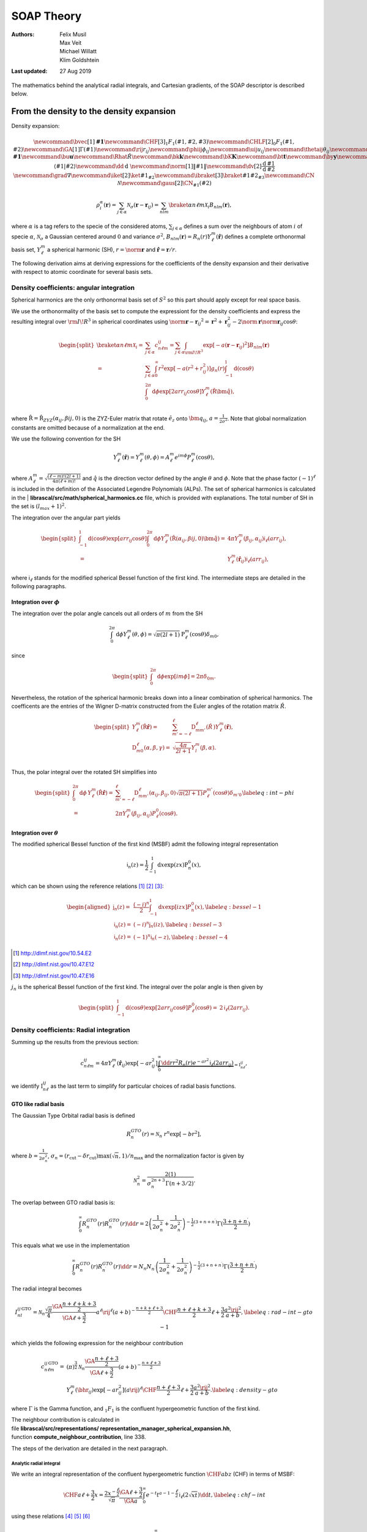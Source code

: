 .. _theory:

===========
SOAP Theory
===========

:Authors: Felix Musil, Max Veit, Michael Willatt, Klim Goldshtein

:Last updated: 27 Aug 2019

The mathematics behind the analytical radial integrals, and Cartesian gradients,
of the SOAP descriptor is described below.

.. TODO link to an appropriate publication once the below is incorporated there


From the density to the density expansion
=========================================

Density expansion:

.. we have to get the latex definitions out of the way first

.. math::

   \newcommand{\bvec}[1]{\mathbf{#1}}
   \newcommand{\CHF}[3]{{}_{1}F_{1}\left(#1 ,#2, #3 \right)}
   \newcommand{\CHLF}[2]{{}_{0}F_{1}\left(#1,#2\right)}
   \newcommand{\GA}[1]{\Gamma\left(#1\right)}
   \newcommand{\rij}{r_{ij}}
   \newcommand{\phiij}{\phi_{ij}}
   \newcommand{\uij}{u_{ij}}
   \newcommand{\thetaij}{\theta_{ij}}
   \newcommand{\br}{\mathbf{r}}
   \newcommand{\bhr}{\hat{\mathbf{r}}}
   \newcommand{\bm}[1]{\mathbf{#1}}
   \newcommand{\bu}{\mathbf{u}}
   \newcommand{\Rhat}{{\hat{R}}}
   \newcommand{\bk}{\mathbf{k}}
   \newcommand{\bK}{\mathbf{K}}
   \newcommand{\bt}{\mathbf{t}}
   \newcommand{\by}{\mathbf{y}}
   \newcommand{\bw}{\mathbf{w}}
   \newcommand{\bz}{\mathbf{z}}
   \newcommand{\bx}{\mathbf{x}}
   \newcommand{\bPsi}{\mathbf{\Psi}}
   \newcommand{\bPhi}{\mathbf{\Phi}}
   \newcommand{\dbr}{\textrm{d}\br}
   \newcommand{\dint}{\textrm{d}}
   \newcommand{\drhat}{\textrm{d}\hat{R}}
   \newcommand{\cald}{\mathcal{D}}
   \newcommand{\CX}{\mathcal{X}}
   \newcommand{\calk}{\mathcal{K}}
   \newcommand{\CA}{\mathcal{A}}
   \newcommand{\CB}{\mathcal{B}}
   \newcommand{\loss}{\ell}
   \newcommand{\diag}{\operatorname{diag}}
   % Stuff that was in the physics package (but mathjax can't use, obvs)
   \newcommand{\braket}[2]{\left\langle #1 \middle| #2 \right \rangle}
   \newcommand{\dd}{\mathrm{d}\;}
   \newcommand{\norm}[1]{\left\| #1 \right\|}
   \newcommand{\dv}[2]{\frac{\mathrm{d}\, #1}{\mathrm{d}\, #2}}
   \newcommand{\grad}{\nabla}
   \newcommand{\iket}[2]{\ket{#1}_{#2}}
   \newcommand{\ibraket}[3]{\braket{#1}{#2}_{#3}}
   \newcommand{\CN}{\mathcal{N}}
   \newcommand{\gaus}[2]{\CN_{#1}\left(#2\right)}

   \rho^{\alpha}_i(\mathbf{r})=\sum_{j\in \alpha} \mathcal{N}_{\sigma}\left(\mathbf{r}-\mathbf{r}_{ij}\right) =
   \sum_{nlm} \braket{\alpha n \ell m}{\mathcal{X}_i} B_{nlm}(\mathbf{r}),

where :math:`\alpha` is a tag refers to the specie of the considered
atoms, :math:`\sum_{j \in \alpha}` defines a sum over the neighbours of
atom :math:`i` of specie :math:`\alpha`, :math:`\mathcal{N}_{\sigma}` a
Gaussian centered around :math:`0` and variance :math:`\sigma^2`,
:math:`B_{nlm}(\mathbf{r}) = R_n(r) Y_{\ell}^m(\hat{\mathbf{r}})`
defines a complete orthonormal basis set, :math:`Y_{\ell}^m` a spherical
harmonic (SH), :math:`r=\norm{\mathbf{r}}` and
:math:`\hat{\mathbf{r}}=\mathbf{r}/r`.

The following derivation aims at deriving expressions for the
coefficients of the density expansion and their derivative with respect
to atomic coordinate for several basis sets.

Density coefficients: angular integration
-----------------------------------------

Spherical harmonics are the only orthonormal basis set of :math:`S^2` so
this part should apply except for real space basis.

We use the orthonormality of the basis set to compute the expressiont
for the density coefficients and express the resulting integral over
:math:`\rm I\!R^3` in spherical coordinates using
:math:`\norm{\mathbf{r}-\mathbf{r}_{ij}}^2=\mathbf{r}^2+\mathbf{r}_{ij}^2-2\norm{\mathbf{r}}\norm{\mathbf{r}_{ij}}\cos{\theta}`:

.. math::

   \begin{split}
   \braket{\alpha n \ell m}{\mathcal{X}_i}=& \sum_{j \in \alpha} c^{ij}_{n \ell m} = \sum_{j \in \alpha} \int_{\rm I\!R^3} \exp\left[-a\left(\mathbf{r}-\mathbf{r}_{ij}\right)^2\right]B_{nlm}(\mathbf{r})\\
   =&\sum_{j \in \alpha} \int_{0}^{\infty}r^2  \exp\left[-a\left(r^2+r_{ij}^2\right)\right] g_n(r) \int_{-1}^{1}\mathrm{d}\left(\cos{\theta}\right) \\
   & \int_0^{2\pi}\mathrm{d}\phi \exp\left[2arr_{ij}\cos{\theta}\right]Y_{\ell}^{m}\left(\hat{\mathrm{R}}\hat{\bm{q}}\right),\\
   \end{split}

where
:math:`\hat{\mathrm{R}} = \hat{\mathrm{R}}_{ZYZ}\left(\alpha_{ij},\beta{ij},0\right)`
is the ZYZ-Euler matrix that rotate :math:`\hat{e}_z` onto
:math:`\bm{q}_{ij}`, :math:`a=\frac{1}{2\sigma^2}`. Note that global
normalization constants are omitted because of a normalization at the
end.

| We use the following convention for the SH

  .. math:: Y_{\ell}^{m}\left(\hat{\mathbf{r}}\right)=Y_{\ell}^{m}\left(\theta,\phi\right)=A_{\ell}^{m}e^{im\phi}P^{m}_{\ell}\left(\cos\theta\right),

where
:math:`A_{\ell}^{m} =\sqrt{\frac{(\ell-m)!(2l+1)}{4\pi(\ell+m)!}}` and
:math:`\hat{q}` is the direction vector defined by the angle
:math:`\theta` and :math:`\phi`. Note that the phase factor
:math:`(-1)^\ell` is included in the definition of the Associated
Legendre Polynomials (ALPs). The set of spherical harmonics is
calculated in the
| **librascal/src/math/spherical_harmonics.cc** file, which is provided
with explanations. The total number of SH in the set is
:math:`(l_{max} +1)^2`.

The integration over the angular part yields

.. math::

   \begin{split}
   \int_{-1}^{1}\mathrm{d}\left(\cos{\theta}\right) \exp\left[arr_{ij}\cos{\theta}\right] \int_0^{2\pi}\mathrm{d}\phi Y_{\ell}^{m}\left(\hat{\mathrm{R}}\left(\alpha_{ij},\beta{ij},0\right)\hat{\bm{q}}\right) =& 4\pi Y_\ell^m \left(\beta_{ij},\alpha_{ij}\right) \mathsf{i}_{\ell}\left(arr_{ij}\right), \\
   =& Y_\ell^m \left(\hat{\mathbf{r}}_{ij}\right) \mathsf{i}_{\ell}\left(arr_{ij}\right),
   \end{split}

where :math:`\mathsf{i}_{\ell}` stands for the modified spherical
Bessel function of the first kind. The intermediate steps are detailed
in the following paragraphs.

Integration over :math:`\phi`
~~~~~~~~~~~~~~~~~~~~~~~~~~~~~

The integration over the polar angle cancels out all orders of :math:`m`
from the SH

.. math:: \int_0^{2\pi}\mathrm{d}\phi Y_{\ell}^{m}\left(\theta,\phi\right) = \sqrt{\pi\left(2l+1\right)}\mathrm{P}_{\ell}^{m}\left(\cos{\theta}\right) \delta_{m0},

since

.. math::

   \begin{split}
   \int_0^{2\pi}\mathrm{d}\phi \exp\left[im\phi\right] = 2\pi \delta_{0m}.
   \end{split}

Nevertheless, the rotation of the spherical harmonic breaks down into a
linear combination of spherical harmonics. The coefficents are the
entries of the Wigner D-matrix constructed from the Euler angles of the
rotation matrix :math:`\hat{R}`.

.. math::

   \begin{split}
   Y_{\ell}^{m}\left(\hat{\mathrm{R}}\hat{\mathbf{r}}\right) = & \sum_{m'=-\ell}^{\ell} \mathrm{D}_{mm'}^\ell\left(\hat{R}\,\right) Y_{\ell}^{m}\left(\hat{\mathbf{r}}\right), \\
   \mathrm{D}_{m0}^\ell\left(\alpha,\beta,\gamma\right) =& \sqrt{\frac{4\pi}{2l+1}} Y_l^m\left(\beta,\alpha\right). \\
   \end{split}

Thus, the polar integral over the rotated SH simplifies into

.. math::

   \begin{split}
   \int_0^{2\pi}\mathrm{d}\phi\, Y_{\ell}^{m}\left(\hat{\mathrm{R}}\hat{\mathbf{r}}\right) =& \sum_{m'=-\ell}^{\ell} \mathrm{D}_{mm'}^\ell\left(\alpha_{ij},\beta_{ij},0\right) \sqrt{\pi(2l+1)} P_{\ell}^{m'}\left(\cos{\theta}\right) \delta_{m'0} \\
   =& 2\pi Y_\ell^m \left(\beta_{ij},\alpha_{ij}\right) P_{\ell}^{0}\left(\cos{\theta}\right).
   \end{split}
   \label{eq:int-phi}

Integration over :math:`\theta`
~~~~~~~~~~~~~~~~~~~~~~~~~~~~~~~

The modified spherical Bessel function of the first kind (MSBF) admit
the following integral representation

.. math:: \mathsf{i}_n\left(z\right)= \frac{1}{2}\int_{-1}^{1}\mathrm{d}x \exp\left(zx\right)\mathrm{P}_{n}^{0}\left(x\right),

which can be shown using the reference relations [1]_ [2]_ [3]_:

.. math::

   \begin{aligned}
   \mathsf{j}_n\left(z\right) =& \frac{(-i)^n}{2}\int_{-1}^{1}\mathrm{d}x \exp\left[izx\right]P_{n}^{0}\left(x\right), \label{eq:bessel-1}\\
   \mathsf{i}_n\left(z\right)=& (-i)^{n} \mathsf{j}_n\left(iz\right), \label{eq:bessel-3}\\
   \mathsf{i}_n\left(z\right)=& (-1)^{n} \mathsf{i}_n\left(-z\right), \label{eq:bessel-4}\end{aligned}

.. [1] http://dlmf.nist.gov/10.54.E2

.. [2] http://dlmf.nist.gov/10.47.E12

.. [3] http://dlmf.nist.gov/10.47.E16

:math:`j_n` is the spherical Bessel function of the first kind. The
integral over the polar angle is then given by

.. math::

   \begin{split}
   \int_{-1}^{1}\mathrm{d}\left(\cos{\theta}\right) \exp\left[2arr_{ij}\cos{\theta}\right]P_{\ell}^{0}\left(\cos{\theta}\right) =& 2 \mathsf{i}_{\ell}(2arr_{ij}).
   \end{split}

Density coefficients: Radial integration
----------------------------------------

Summing up the results from the previous section:

.. math:: c^{ij}_{n\ell m} = 4\pi Y_{\ell}^m(\hat{\mathbf{r}}_{ij}) \exp\left[-ar^2_{ij}\right] \underbrace{\int_0^\infty \dd{r} r^2 R_n(r) e^{-ar^2} \mathsf{i}_{\ell}\left(2a r r_{ij}\right)}_{=\text{I}_{n\ell}^{ij}} ,

we identify :math:`\text{I}_{n\ell}^{ij}` as the last term to simplify
for particular choices of radial basis functions.

GTO like radial basis
~~~~~~~~~~~~~~~~~~~~~

The Gaussian Type Orbital radial basis is defined

.. math:: R^{GTO}_{n}(r) = \mathcal{N}_n\ r^{n} \exp[-br^2],

where :math:`b=\frac{1}{2\sigma_n^2}`,
:math:`\sigma_n = (r_\text{cut}-\delta r_\text{cut}) \max(\sqrt{n},1)/n_\text{max}`
and the normalization factor is given by

.. math:: \mathcal{N}_n^2 = \frac{2(1)}{\sigma_n^{2n + 3}\Gamma(n + 3/2)}.

The overlap between GTO radial basis is:

.. math:: \int_0^\infty R^{GTO}_{n}(r) R^{GTO}_{n^\prime}(r) \dd{r}= 2 \left(\frac{1}{2 \sigma_{n}^2}+\frac{1}{2 \sigma_{n^\prime}^2} \right)^{-\frac{1}{2} (3+n+n^\prime)} \Gamma(\frac{3+n+n^\prime}{2})

This equals what we use in the implementation

.. math:: \int_0^\infty R^{GTO}_{n}(r) R^{GTO}_{n^\prime}(r) \dd{r}= N_n N_{n^\prime} \left(\frac{1}{2 \sigma_{n}^2}+\frac{1}{2 \sigma_{n^\prime}^2} \right)^{-\frac{1}{2} (3+n+n^\prime)} \Gamma(\frac{3+n+n^\prime}{2})

The radial integral becomes

.. math::

   I^{ij\,\text{GTO}}_{nl}= \mathcal{N}_n \frac{\sqrt{\pi}}{4} \frac{\GA{\frac{n+\ell+k+3}{2}}}{\GA{\ell+\frac{3}{2}}}a^\ell \rij^\ell(a+b)^{-\frac{n+k+\ell+3}{2}}  \CHF{\frac{n+\ell+k+3}{2}}{\ell+\frac{3}{2}}{\frac{a^2 \rij^2}{a+b}},
   \label{eq:rad-int-gto-1}

which yields the following expression for the neighbour contribution

.. math::

    c^{ij\,\text{GTO}}_{n\ell m}=& (\pi)^{\frac{3}{2}} \mathcal{N}_n \frac{\GA{\frac{n+\ell+3}{2}}}{\GA{\ell+\frac{3}{2}}} (a+b)^{-\frac{n+\ell+3}{2}}  \\
    & Y_{\ell}^m(\bhr_{ij}) \exp\left[-ar^2_{ij}\right]   (a\rij)^\ell  \CHF{\frac{n+\ell+3}{2}}{\ell+\frac{3}{2}}{\frac{a^2 \rij^2}{a+b}}.
    \label{eq:density-gto}

where :math:`\Gamma` is the Gamma function, and :math:`{}_1F_1` is the
confluent hypergeometric function of the first kind.

| The neighbour contribution is calculated in
| file **librascal/src/representations/
  representation_manager_spherical_expansion.hh**,
| function **compute_neighbour_contribution**, line 338.

The steps of the derivation are detailed in the next paragraph.

Analytic radial integral
^^^^^^^^^^^^^^^^^^^^^^^^

We write an integral representation of the confluent hypergeometric
function :math:`\CHF{a}{b}{z}` (CHF) in
terms of MSBF:

.. math::

   \CHF{a}{\ell+\frac{3}{2}}{x} = \frac{2x^{-\frac{\ell}{2}}}{\sqrt{\pi}}\frac{\GA{\ell+\frac{3}{2}}}{\GA{a}}\int_0^\infty e^{-t} t^{a-1-\frac{\ell}{2}} \mathsf{i}_{\ell}(2\sqrt{xt})\dd{t},
   \label{eq:chf-int}

using these relations [4]_ [5]_ [6]_

.. math::
   \begin{align}
   \CHF{a}{b}{z} = & \frac{1}{\GA{a}} \int_0^\infty e^{-t}t^{a-1}\CHLF{b}{zt}\dd{t},\\
   I_l(z) =& \frac{(\frac{z}{2})^{\ell}}{\GA{l+1}} \CHLF{\ell+1}{\frac{z^2}{4}},\\
   \mathsf{i}_{\ell}(z) =& \sqrt{\frac{\pi}{2z}}I_{\ell+1/2}(z),\\
   \mathsf{i}_{\ell}(z) =& \sqrt{\frac{\pi}{4}}\frac{(\frac{z}{2})^{\ell}}{\GA{\ell+\frac{3}{2}}} \CHLF{\ell+\frac{3}{2}}{\frac{z^2}{4}},\\
   \CHLF{\ell+\frac{3}{2}}{xt}=& \sqrt{\frac{4}{\pi}}\GA{\ell+\frac{3}{2}} x^{-\frac{\ell}{2}}t^{-\frac{\ell}{2}}\mathsf{i}_{\ell}(2\sqrt{xt}),
   \end{align}

.. [4]

   http://functions.wolfram.com/HypergeometricFunctions/Hypergeometric1F1/07/01/01/0002/
   http://dlmf.nist.gov/16.5.E3

.. [5] https://en.wikipedia.org/wiki/Generalized_hypergeometric_function#The_series_0F1
.. [6] http://mathworld.wolfram.com/ModifiedSphericalBesselFunctionoftheFirstKind.html


where :math:`I_\ell` is the modified Bessel function and
:math:`\CHLF{b}{z}` is the limit conflent
hypergeometric function.

The module for calculating
:math:`\CHF{..}{..}{..}` is located in
**librascal/src/math/hyp1f1.hh**.

The radial integral with GTO radial basis function is:

.. math::

   I^{ij\,\text{GTO}}_{nl}=\int_0^\infty \dd{r} r^{2+k} g^{\text{GTO}}_n(r) e^{-\frac{r^2}{2\sigma^2}} \mathsf{i}_{\ell}\left(r r_{ij} / \sigma^2\right) = \mathcal{N}_n \int_0^\infty \mathrm{d}r r^{2+k+n}  e^{-r^2(a+b)} \mathsf{i}_{\ell}\left(2a r r_{ij}\right),
       \label{eq:rad-int-gto-0}

with :math:`k` an additional power of :math:`r` that will be non zero
for the derivative. We partially identify the terms between
`[eq:chf-int] <#eq:chf-int>`__ and
`[eq:rad-int-gto-0] <#eq:rad-int-gto-0>`__:

.. math::

   \begin{aligned}
       t =& r^2(a+b),\\
       \dd{t} =& 2 r \dd{r} (a+b),\\
       x = & \frac{a^2 r_{ij}^2}{a+b},\end{aligned}

to change the integrand of the radial integral

.. math::

   I^{ij\,\text{GTO}}_{nl}= \mathcal{N}_n \int_0^\infty \frac{\dd{t}}{2(a+b)} (a+b)^{-\frac{n+k+1}{2}} t^{\frac{n+k+1}{2}}  e^{-t} \mathsf{i}_{\ell}\left(2\sqrt{xt}\right),
       \label{eq:rad-int-gto-01}

and identify the last term

.. math::

   \begin{aligned}
       a =& \frac{n+\ell+k+3}{2}.\end{aligned}

Numerical Integration of the Radial Integral
~~~~~~~~~~~~~~~~~~~~~~~~~~~~~~~~~~~~~~~~~~~~

The numerical integration does not rely on a specific form of the radial
basis

.. math:: \text{I}_{n\ell}^{ij} = \sum_{k=1}^{K} \omega_k  r_k^2 R_n(r_k) e^{-ar_k^2} \mathsf{i}_{\ell}\left(2a r_k r_{ij}\right),

where the :math:`\omega_k` are the quadrature weights evaluated at the
quadrature nodes :math:`r_k`. Depending on the quadrature rule, the
following shifting formula is useful,

.. math:: \int_a^b f(x)\,\dd{x} \approx \frac{b-a}{2} \sum_{i=1}^n w_i f\left(\frac{b-a}{2}x_i + \frac{a+b}{2}\right).

Discrete Variable Representation
^^^^^^^^^^^^^^^^^^^^^^^^^^^^^^^^

In the special case of the the DVR radial basis [7]_ with Gauss-Legendre
quadrature rule, the radial integral simplifies into:

.. math:: \text{I}_{n\ell}^{ij} = \frac{r_c}{2} \sqrt{\omega_n} x_n^2 e^{-ax_n^2} \mathsf{i}_{\ell}\left(2a x_n r_{ij}\right),

where :math:`x_n=\frac{r_c}{2}r_n+\frac{r_c}{2}`.

.. [7]

   Light, J. C., & Carrington, T. (2007). Discrete-Variable Representations and their Utilization (pp. 263–310). John Wiley & Sons, Ltd.
   https://doi.org/10.1002/9780470141731.ch4

Gradient of the density coefficients with respect to the Cartesian coordinates
------------------------------------------------------------------------------

The density coefficients can be split into two parts: one that depends on
the choice of radial basis function (:math:`\text{I}_{n\ell}^{ij}`) and
the rest:

.. math:: c^{ij}_{n\ell m} =  Y_{\ell}^m(\hat{\mathbf{r}}_{ij}) \exp\left[-ar^2_{ij}\right] \text{I}_{n\ell}^{ij} =  D^{ij}_{\ell m} C^{ij} \text{I}_{n\ell}^{ij},

where :math:`C^{ij}` is the Gaussian exponential factor and
:math:`\bar{D}^{ij}_{\ell m} = \bar{Y}_{\ell,m}(\hat{r}_{ij})` is the
spherical harmonic, see eq.
`[eq:real-spherical-harmonics] <#eq:real-spherical-harmonics>`__. Note
the constant factors are omitted.

The following derivations end up with this formula that does not depend
on the radial basis:

.. math::

   \begin{aligned}
       \grad_i\,c^{ij}_{\alpha n \ell m} =& 2a c^{ij}_{\alpha n \ell m} \mathbf{r}_{ij}\nonumber\\
       &{} +  C \bar{D}^{ij}_{\ell m} \cdot \grad_i \text{I}_{n\ell}^{ij}\nonumber\\
       &{} + N_{n \ell}A_{n\ell} B_\ell C \cdot \grad_i\,\bar{D}^{ij}_{\ell,m},\end{aligned}

where
:math:`\grad_i\bar{D}^{ij}_{\ell,m} = \grad_i \bar{Y}_{\ell,m}(\hat{r}_{ij})`
is defined in
`[eq:dbx0,eq:dbx1,eq:dbx2,eq:dby0,eq:y1,eq:dby2,eq:dbz0,eq:dbz1,eq:dbz2] <#eq:dbx0,eq:dbx1,eq:dbx2,eq:dby0,eq:y1,eq:dby2,eq:dbz0,eq:dbz1,eq:dbz2>`__.

Terms common to the different radial basis
~~~~~~~~~~~~~~~~~~~~~~~~~~~~~~~~~~~~~~~~~~

Gaussian
^^^^^^^^

.. math::

   \begin{gathered}
       \dv{C^{ij}}{r_{ij}} = -2ar_{ij}C^{ij}\end{gathered}

Length
^^^^^^

So for the radial terms, we just use the derivatives of the radius
:math:`r_{ij}` wrt the Cartesian coordinates:

.. math::

   \begin{gathered}
       \dv{ r_{ij}}{ \{x_i, y_i, z_i\}} = -\frac{\{x_{ij}, y_{ij}, z_{ij}\}}{r_{ij}}\\
       \grad_i\,r_{ij} = \frac{-\mathbf{r}_{ij}}{r_{ij}}\\
       \text{where }\mathbf{r}_{ij} = \mathbf{r}_j - \mathbf{r}_i\end{gathered}

Spherical Harmonics
^^^^^^^^^^^^^^^^^^^

The derivative of the spherical harmonic can be expressed in a few
different ways. The versions below are in terms of the original harmonic
with possibly different :math:`m` values. The :math:`z` component is:

.. math::

   \begin{aligned}
       \frac{\partial D_{\ell m}}{\partial z_i} &= \frac{-\sqrt{1-u^2}}{2r}\big(e^{i\phi}\sqrt{(\ell+m)(\ell-m+1)}Y_l^{m-1}(\hat{r})\nonumber\\
           &\qquad\qquad - e^{-i\phi}\sqrt{(\ell-m)(\ell+m+1)}Y_l^{m+1}(\hat{r})\big)\nonumber\\
       &= \frac{-\sin{\theta}}{2r_{ij}}(\cos(m\phi) + i\sin(m\phi)) \\
           &\qquad\qquad \left(\sqrt{(\ell+m)(\ell - m + 1)}\sqrt{\frac{2\ell+1}{4\pi}\frac{(\ell-m+1)!}{(\ell+m-1)!}}
           P_l^{m-1}(\cos{\theta})\right.\nonumber\\
           &\qquad\qquad\qquad \left. {} - \sqrt{(\ell-m)(\ell + m + 1)}\sqrt{\frac{2\ell+1}{4\pi}\frac{(\ell-m-1)!}{(\ell+m+1)!}}
               P_l^{m+1}(\cos{\theta})\right)
    \end{aligned}

But remember, we’re actually using the real spherical harmonics:

[eq:real-spherical-harmonics]

.. math::

   \begin{aligned}
       \left.\begin{aligned}
       \bar{Y}_{\ell m}(\hat{r}_{ij}) &= \cos(m\phi) \bar{P}_\ell^m(\cos{\theta})\\
       \bar{Y}_{\ell,-m}(\hat{r}_{ij}) &= \sin(m\phi) \bar{P}_\ell^m(\cos{\theta})
       \end{aligned}\right\}&\text{ for }m > 0\\
       \bar{Y}_{\ell,0}(\hat{r}_{ij}) = \frac{1}{\sqrt{2}} \bar{P}_\ell^0(\cos{\theta})&\end{aligned}

where

.. math:: \bar{P}_\ell^m(\cos{\theta}) = \sqrt{\frac{2\ell + 1}{2\pi}\frac{(\ell - m)!}{(\ell + m)!}}P_\ell^m(\cos{\theta}).

So we can write

.. math::

   \begin{aligned}
       \frac{\partial \bar{D}_{\ell m}}{\partial z_i} &=
       \frac{-\sin\theta}{2r_{ij}}\cos(m\phi)\left(\sqrt{(\ell + m)(\ell - m + 1)}\bar{P}_\ell^{m-1}(\cos\theta)
           - \sqrt{(\ell - m)(\ell + m + 1)}\bar{P}_\ell^{m+1}(\cos\theta)\right) \label{eq:dbz0}\\
       \frac{\partial \bar{D}_{\ell,-m}}{\partial z_i} &=
       \frac{-\sin\theta}{2r_{ij}}\sin(m\phi)\left(\sqrt{(\ell + m)(\ell - m + 1)}\bar{P}_\ell^{m-1}(\cos\theta)
           - \sqrt{(\ell - m)(\ell + m + 1)}\bar{P}_\ell^{m+1}(\cos\theta)\right)\label{eq:dbz1}\\
       \frac{\partial \bar{D}_{\ell,0}}{\partial z_i} &=
           \frac{\sin\theta}{r_{ij}}
               \sqrt{\frac{\ell(\ell + 1)}{2}}\bar{P}_\ell^{1}(\cos\theta))\label{eq:dbz2}\end{aligned}

(the last one comes from the identity
:math:`\sqrt{\frac{(\ell+m)!}{(\ell-m)!}}P_\ell^{-m} = (-1)^m \sqrt{\frac{(\ell - m)!}{(\ell + m)!}}P_l^m(\cos\theta)`
with :math:`m=1`).

The :math:`x` component is:

.. math::

   \begin{aligned}
       \frac{\partial \bar{D}_{\ell m}}{\partial x_i} &= \frac{-m\sin\phi}{\sqrt{x_{ij}^2 + y_{ij}^2}} \bar{D}_{\ell,-m} + \frac{\cos\phi \cos\theta}{2r_{ij}}\cos(m\phi)\left(
           \sqrt{(\ell + m)(\ell - m + 1)}\bar{P}_\ell^{m-1}(\cos\theta)\right.\nonumber\\
           &\qquad\qquad\qquad\left. {} - \sqrt{(\ell - m)(\ell + m + 1)}\bar{P}_\ell^{m+1}(\cos\theta)\right)\label{eq:dbx0}\\
       \frac{\partial \bar{D}_{\ell,-m}}{\partial x_i} &= \frac{m\sin\phi}{\sqrt{x_{ij}^2 + y_{ij}^2}} \bar{D}_{\ell,m} + \frac{\cos\phi \cos\theta}{2r_{ij}}\sin(m\phi)\left(
           \sqrt{(\ell + m)(\ell - m + 1)}\bar{P}_\ell^{m-1}(\cos\theta)\right.\nonumber\\
           &\qquad\qquad\qquad\left. {} - \sqrt{(\ell - m)(\ell + m + 1)}\bar{P}_\ell^{m+1}(\cos\theta)\right)\label{eq:dbx1}\\
       \frac{\partial \bar{D}_{\ell,0}}{\partial x_i} &=
           \frac{-\cos\phi \cos\theta}{r_{ij}}\sqrt{\frac{\ell(\ell+1)}{2}}\bar{P}_\ell^1(\cos\theta)\label{eq:dbx2}\end{aligned}

and for the :math:`y` component, similarly:

.. math::

   \begin{aligned}
       \frac{\partial \bar{D}_{\ell m}}{\partial y_i} &= \frac{m\cos\phi}{\sqrt{x_{ij}^2 + y_{ij}^2}} \bar{D}_{\ell,-m} + \frac{\sin\phi \cos\theta}{2r_{ij}}\cos(m\phi)\left(
           \sqrt{(\ell + m)(\ell - m + 1)}\bar{P}_\ell^{m-1}(\cos\theta)\right.\nonumber\\
           &\qquad\qquad\qquad\left. {} - \sqrt{(\ell - m)(\ell + m + 1)}\bar{P}_\ell^{m+1}(\cos\theta)\right)\label{eq:dby0}\\
       \frac{\partial \bar{D}_{\ell,-m}}{\partial y_i} &= \frac{-m\cos\phi}{\sqrt{x_{ij}^2 + y_{ij}^2}} \bar{D}_{\ell,m} + \frac{\sin\phi \cos\theta}{2r_{ij}}\sin(m\phi)\left(
           \sqrt{(\ell + m)(\ell - m + 1)}\bar{P}_\ell^{m-1}(\cos\theta)\right.\nonumber\\
           &\qquad\qquad\qquad\left. {} - \sqrt{(\ell - m)(\ell + m + 1)}\bar{P}_\ell^{m+1}(\cos\theta)\right)\label{eq:dby1}\\
       \frac{\partial \bar{D}_{\ell,0}}{\partial y_i} &=
           \frac{-\sin\phi \cos\theta}{r_{ij}}\sqrt{\frac{\ell(\ell+1)}{2}}\bar{P}_\ell^1(\cos\theta)\label{eq:dby2}\end{aligned}

The formulæ above have a singularity at the poles for :math:`m \neq 0`,
so use the following identity:

.. math::

   \begin{gathered}
       \frac{m}{\sqrt{x_{ij}^2 + y_{ij}^2}} \begin{pmatrix}\bar{Y}_{\ell, -m}(\hat{r}_{ij})\\
                                                            \bar{Y}_{\ell,  m}(\hat{r}_{ij})\end{pmatrix}
           = \frac{-1}{2z_{ij}}\begin{pmatrix}\sin(m\phi)\\\cos(m\phi)\end{pmatrix}
               \left(\sqrt{(\ell+m)(\ell - m + 1)}\bar{P}_\ell^{m-1}(\cos\theta) \right.\\
               \left. {} + \sqrt{(\ell - m)(\ell + m + 1)}\bar{P}_\ell^{m+1}(\cos\theta)\right)\end{gathered}

to shift the singularity to the equator (:math:`z=0`). In the code
derivatives of spherical harmonics is computed in the
**feat/soap_gradients branch**,
**librascal/src/math/spherical_harmonics.hh**

.. _gto-like-radial-basis-1:

GTO like radial basis
~~~~~~~~~~~~~~~~~~~~~

We rewrite `[eq:rad-int-gto-1] <#eq:rad-int-gto-1>`__

.. math:: I^{ij\,\text{GTO}}_{nl} = N_{n\ell} \cdot A_{n\ell} \cdot B_\ell ,

where :math:`B_{\ell} = r_{ij}^{\ell}`,
:math:`A_{n\ell} = \CHF{\frac{n + \ell + 3}{2}}{\ell+\frac{3}{2}}{\frac{a^2 r_{ij}^2}{a+b}}`,
:math:`N_{n \ell} = \frac{\mathcal{N}_n}{4} a^\ell\left(a+b\right)^{-\frac{n + \ell + 3}{2}}  \frac{\Gamma\left(\frac{n + \ell + 3}{2}\right)}{\Gamma\left(\frac{3}{2} + \ell\right)}`,
:math:`\mathcal{N}_n = \sqrt{\frac{2}{\sigma_n^{2n+3}\Gamma\left(n + \frac{3}{2}\right)}}`.
Note that some constant multiplying factors of :math:`\pi` have been
omitted.

:math:`B_{\ell}`
^^^^^^^^^^^^^^^^

.. math:: \dv{B_\ell}{r_{ij}} = \frac{\ell}{r_{ij}} B_\ell

CHF
^^^

for the hypergeometric term:

.. math::

    \dv{A_{n \ell}}{r_{ij}} = \frac{\frac{n + \ell + 3}{2}}{\left(\ell + \frac{3}{2}\right)}
    \frac{2a^2 r_{ij}}{a+b}
    \CHF{\frac{n + \ell + 5}{2}}{\ell+\frac{5}{2}}{\frac{a^2 r_{ij}^2}{a+b}}

which is not proportional to :math:`A_{n \ell}`, or even to
:math:`A_{n+1,\ell + 1}` – so just recompute it explicitly.

GTO formula for practical computation
^^^^^^^^^^^^^^^^^^^^^^^^^^^^^^^^^^^^^

Finally, putting the radial and angular components together, we get:

.. math::

   \begin{aligned}
    \grad_i\,c^{ij}_{\alpha n \ell m} &= c^{ij}_{\alpha n \ell m}\left(-\frac{\ell}{r_{ij}^2} + 2a\right)\br_{ij}\nonumber\\
    &{} + N_{n \ell}B_\ell C \bar{D}_{\ell m} \cdot \frac{\frac{n + \ell + 3}{2}}{\left(\ell + \frac{3}{2}\right)}
    \frac{2a^2}{a+b}
    \CHF{\frac{n + \ell + 5}{2}}{\ell+\frac{5}{2}}{\frac{a^2 r_{ij}^2}{a+b}} \bvec{r}_{ij}\nonumber\\
    &{} + N_{n \ell}A_{n\ell} B_\ell C \cdot \nabla_i\,\bar{D}_{\ell,m}
   \end{aligned}

where the gradient of the spherical harmonic has already been computed
separately using the equations above.

| Gradient of the coefficients is calculated in **feat/soap_gradients**
  branch,
| file
  **librascal/src/representations/representation_manager_spherical_expansion.hh**,
| function **compute_neighbour_derivative**, line 420.

Numerical Integration
~~~~~~~~~~~~~~~~~~~~~

Using the recurrence relation of the MSBF [6]_:

.. math:: \dv{\mathsf{i}_{\ell}(x)}{x} = \frac{1}{2\ell+1}[\ell\mathsf{i}_{\ell-1}(x)+(\ell+1)\mathsf{i}_{\ell+1}(x)],

the gradient of the radial integral becomes:

.. math:: \grad_i \text{I}_{n\ell}^{ij} = -\frac{2a}{2\ell+1}\sum_{k=1}^{K} \omega_k  r_k^3 R_n(r_k) e^{-ar_k^2} [\ell\mathsf{i}_{\ell-1}(2a r_k r_{ij})+(\ell+1)\mathsf{i}_{\ell+1}(2a r_k r_{ij})] \hat{\mathbf{r}}_{ij}.

In the case of the DVR radial basis:

.. math:: \text{I}_{n\ell}^{ij} = -\frac{2a\sqrt{\omega_n}}{2\ell+1}\frac{r_c}{2}  x_n^3 e^{-ax_n^2} [\ell\mathsf{i}_{\ell-1}(2a x_n r_{ij})+(\ell+1)\mathsf{i}_{\ell+1}(2a x_n r_{ij})] \hat{\mathbf{r}}_{ij},

where :math:`x_n=\frac{r_c}{2}r_n+\frac{r_c}{2}`.
